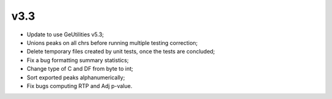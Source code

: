 ===== 
v3.3 
=====

- Update to use GeUtilities v5.3;
- Unions peaks on all chrs before running multiple testing correction;
- Delete temporary files created by unit tests, once the tests are concluded;
- Fix a bug formatting summary statistics;
- Change type of C and DF from byte to int;
- Sort exported peaks alphanumerically;
- Fix bugs computing RTP and Adj p-value.
